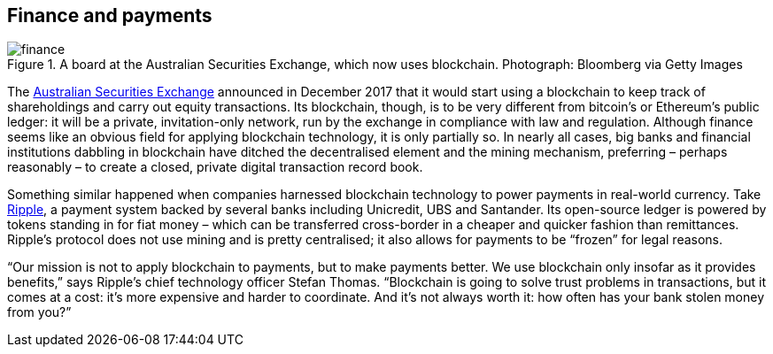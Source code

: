 == Finance and payments

.A board at the Australian Securities Exchange, which now uses blockchain. Photograph: Bloomberg via Getty Images
image::images/finance.jpg[]

The https://www.asx.com.au/[Australian Securities Exchange] announced in December 2017 that it would start using a blockchain to keep track of shareholdings and carry out equity transactions. Its blockchain, though, is to be very different from bitcoin’s or Ethereum’s public ledger: it will be a private, invitation-only network, run by the exchange in compliance with law and regulation. Although finance seems like an obvious field for applying blockchain technology, it is only partially so. In nearly all cases, big banks and financial institutions dabbling in blockchain have ditched the decentralised element and the mining mechanism, preferring – perhaps reasonably – to create a closed, private digital transaction record book.

Something similar happened when companies harnessed blockchain technology to power payments in real-world currency. Take https://ripple.com/[Ripple], a payment system backed by several banks including Unicredit, UBS and Santander. Its open-source ledger is powered by tokens standing in for fiat money – which can be transferred cross-border in a cheaper and quicker fashion than remittances. Ripple’s protocol does not use mining and is pretty centralised; it also allows for payments to be “frozen” for legal reasons.

“Our mission is not to apply blockchain to payments, but to make payments better. We use blockchain only insofar as it provides benefits,” says Ripple’s chief technology officer Stefan Thomas. “Blockchain is going to solve trust problems in transactions, but it comes at a cost: it’s more expensive and harder to coordinate. And it’s not always worth it: how often has your bank stolen money from you?”

